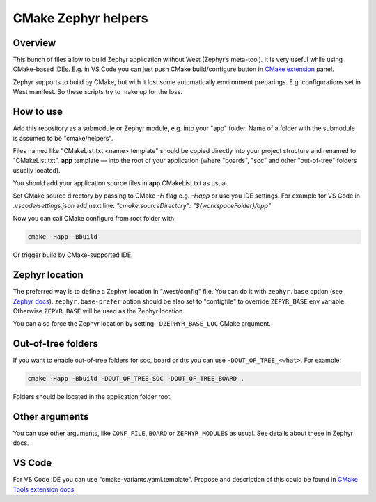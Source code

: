 CMake Zephyr helpers
####################

Overview
========

This bunch of files allow to build Zephyr application without West
(Zephyr’s meta-tool). It is very useful while using CMake-based IDEs.
E.g. in VS Code you can just push CMake build/configure button in
`CMake extension
<https://github.com/microsoft/vscode-cmake-tools>`_ panel.

Zephyr supports to build by CMake, but with it lost some automatically
environment preparings. E.g. configurations set in West manifest.
So these scripts try to make up for the loss.

How to use
==========

Add this repository as a submodule or Zephyr module, e.g. into your
"app" folder. Name of a folder with the submodule is assumed to be
"cmake/helpers".

Files named like "CMakeList.txt.<name>.template" should be copied directly
into your project structure and renamed to "CMakeList.txt".
**app** template — into the root of your application (where "boards",
"soc" and other "out-of-tree" folders usually located).

You should add your application source files in **app** CMakeList.txt as
usual.

Set CMake source directory by passing to CMake `-H` flag e.g.
`-Happ` or use you IDE settings. For example for VS Code in
`.vscode/settings.json` add next line:
`"cmake.sourceDirectory": "${workspaceFolder}/app"`

Now you can call CMake configure from root folder with

.. code-block:: shell

   cmake -Happ -Bbuild

Or trigger build by CMake-supported IDE.


Zephyr location
===============

The preferred way is to define a Zephyr location in ".west/config" file.
You can do it with ``zephyr.base`` option (see `Zephyr docs
<https://docs.zephyrproject.org/latest/guides/west/config.html>`_).
``zephyr.base-prefer`` option should be also set to "configfile"
to override ``ZEPYR_BASE`` env variable. Otherwise ``ZEPYR_BASE`` will
be used as the Zephyr location.

You can also force the Zephyr location by setting ``-DZEPHYR_BASE_LOC``
CMake argument.


Out-of-tree folders
===================

If you want to enable out-of-tree folders for soc, board or dts you can
use ``-DOUT_OF_TREE_<what>``. For example:

.. code-block:: shell

   cmake -Happ -Bbuild -DOUT_OF_TREE_SOC -DOUT_OF_TREE_BOARD .

Folders should be located in the application folder root.


Other arguments
===============

You can use other arguments, like ``CONF_FILE``, ``BOARD`` or
``ZEPHYR_MODULES`` as usual. See details about these in Zephyr docs.

VS Code
=======

For VS Code IDE you can use "cmake-variants.yaml.template". Propose and
description of this could be found in `CMake Tools extension docs
<https://vector-of-bool.github.io/docs/vscode-cmake-tools/variants.html>`_.

